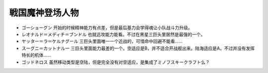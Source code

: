 .. _srw4_pilots_goshogun:

戦国魔神登场人物
====================================

* ゴーショーグン 开始的时候精神能力有点差，但是最后基力会学得魂让小队战斗力升级。
* レオナルド＝メディチ＝ブンドル 也就远攻能力能看。不过在黑星三巨头里居然是最强的一个。
* ヤッター＝ラ＝ケルナグール  三巨头里面唯一一个近战的，可惜命中回避不能看……
* スーグニ＝カットナル一 三巨头里面能力最差的一个。空适应是B，并不适合开战舰出来。陆海适应是A，不过并没有发挥特长的机体……
* ゴッドネロス 虽然移动类型是空陆，但是完全没有对空适应，是集成了ミノフスキークラフト么？